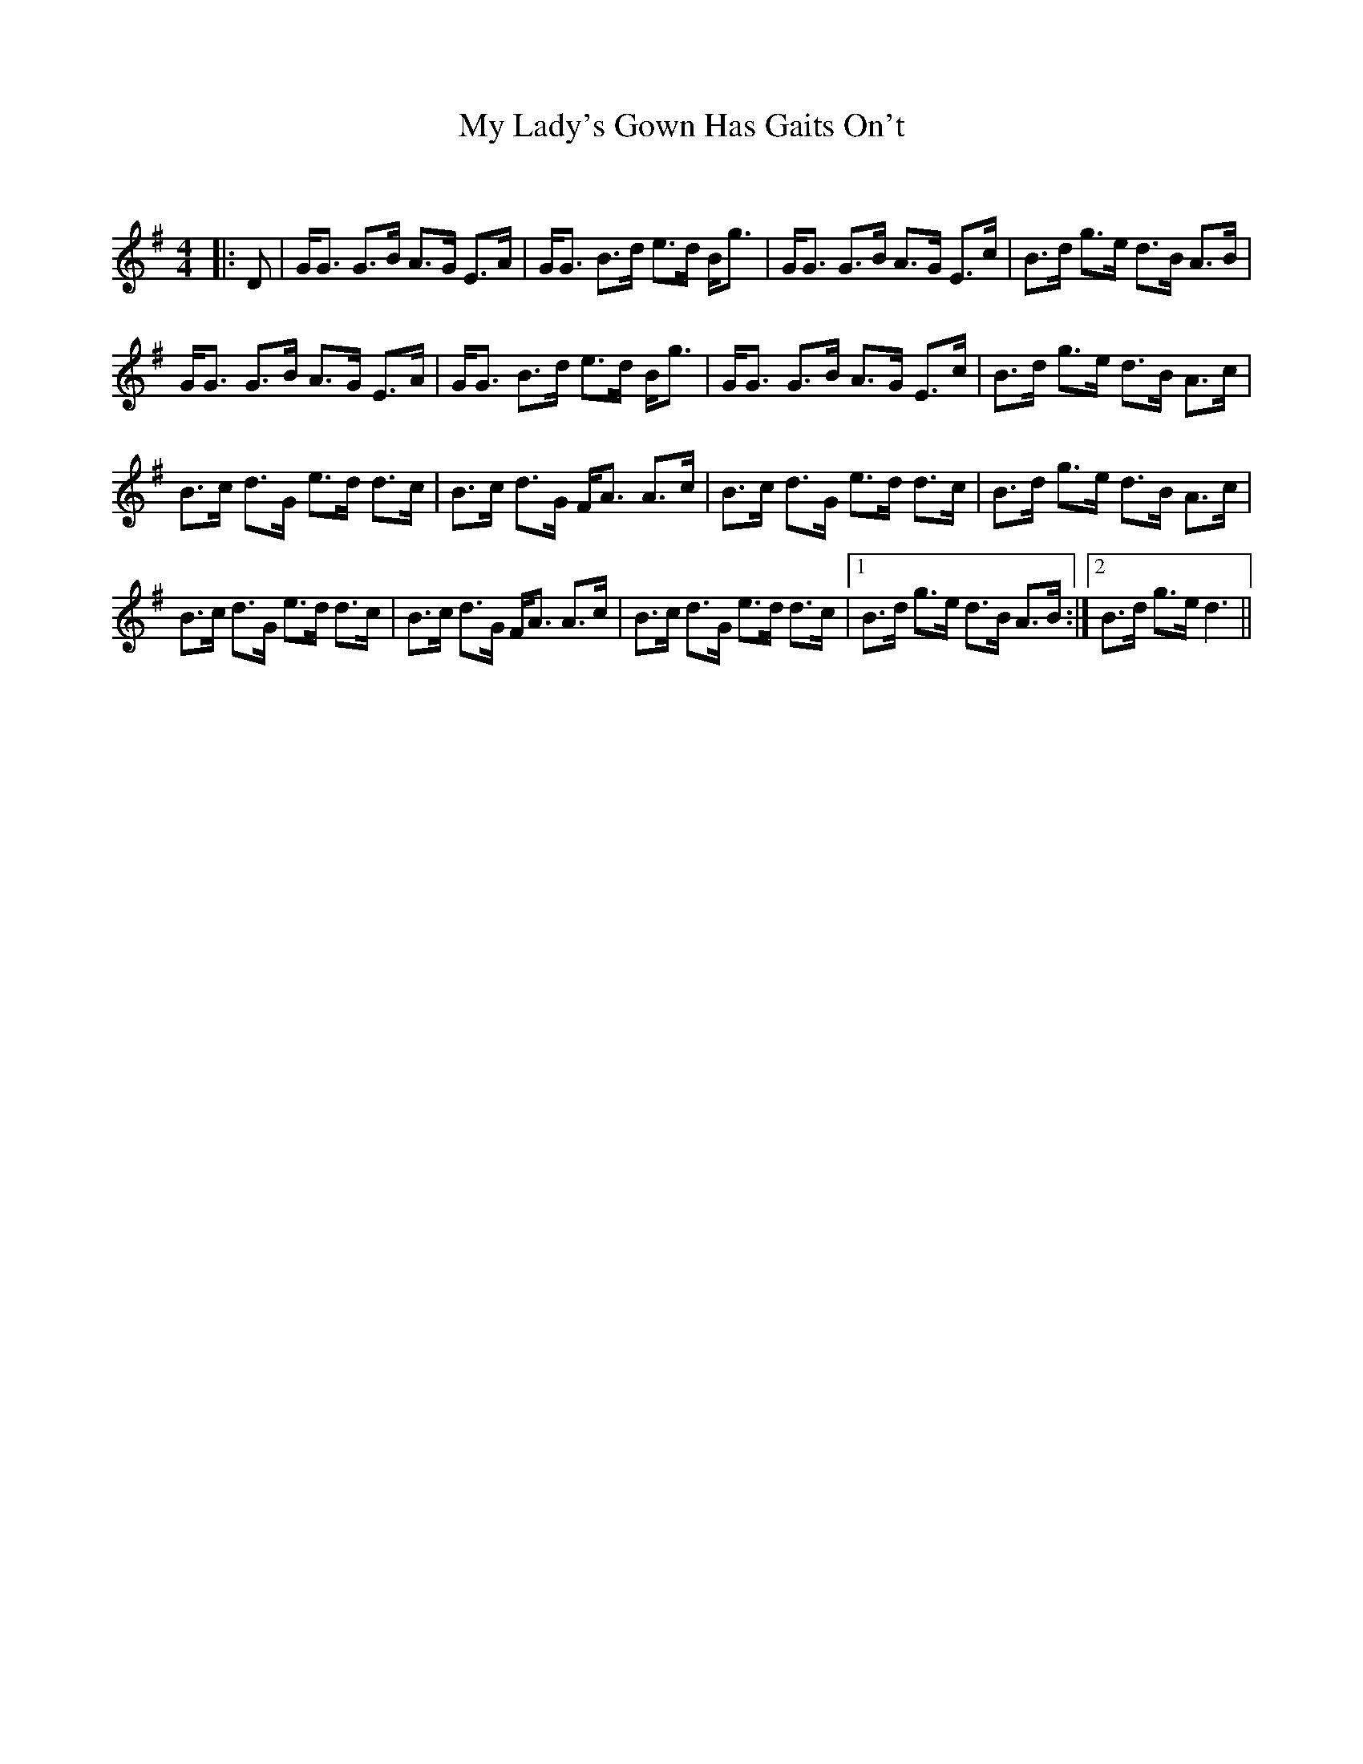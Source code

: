 X:1
T: My Lady's Gown Has Gaits On't
C:
R:Strathspey
Q: 128
K:G
M:4/4
L:1/16
|:D2|GG3 G3B A3G E3A|GG3 B3d e3d Bg3|GG3 G3B A3G E3c|B3d g3e d3B A3B|
GG3 G3B A3G E3A|GG3 B3d e3d Bg3|GG3 G3B A3G E3c|B3d g3e d3B A3c|
B3c d3G e3d d3c|B3c d3G FA3 A3c|B3c d3G e3d d3c|B3d g3e d3B A3c|
B3c d3G e3d d3c|B3c d3G FA3 A3c|B3c d3G e3d d3c|1B3d g3e d3B A3B:|2B3d g3e d6||
